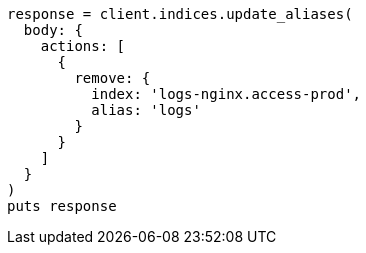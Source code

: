 [source, ruby]
----
response = client.indices.update_aliases(
  body: {
    actions: [
      {
        remove: {
          index: 'logs-nginx.access-prod',
          alias: 'logs'
        }
      }
    ]
  }
)
puts response
----
